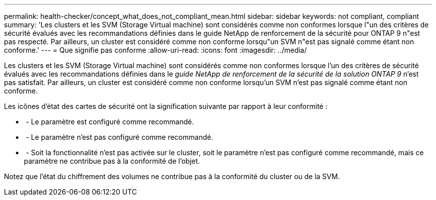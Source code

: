 ---
permalink: health-checker/concept_what_does_not_compliant_mean.html 
sidebar: sidebar 
keywords: not compliant, compliant 
summary: 'Les clusters et les SVM (Storage Virtual machine) sont considérés comme non conformes lorsque l"un des critères de sécurité évalués avec les recommandations définies dans le guide NetApp de renforcement de la sécurité pour ONTAP 9 n"est pas respecté. Par ailleurs, un cluster est considéré comme non conforme lorsqu"un SVM n"est pas signalé comme étant non conforme.' 
---
= Que signifie pas conforme
:allow-uri-read: 
:icons: font
:imagesdir: ../media/


[role="lead"]
Les clusters et les SVM (Storage Virtual machine) sont considérés comme non conformes lorsque l'un des critères de sécurité évalués avec les recommandations définies dans le _guide NetApp de renforcement de la sécurité de la solution ONTAP 9_ n'est pas satisfait. Par ailleurs, un cluster est considéré comme non conforme lorsqu'un SVM n'est pas signalé comme étant non conforme.

Les icônes d'état des cartes de sécurité ont la signification suivante par rapport à leur conformité :

* image:../media/sev_normal_um60.png[""] - Le paramètre est configuré comme recommandé.
* image:../media/sev_warning_um60.png[""] - Le paramètre n'est pas configuré comme recommandé.
* image:../media/sev_information_um60.gif[""] - Soit la fonctionnalité n'est pas activée sur le cluster, soit le paramètre n'est pas configuré comme recommandé, mais ce paramètre ne contribue pas à la conformité de l'objet.


Notez que l'état du chiffrement des volumes ne contribue pas à la conformité du cluster ou de la SVM.
